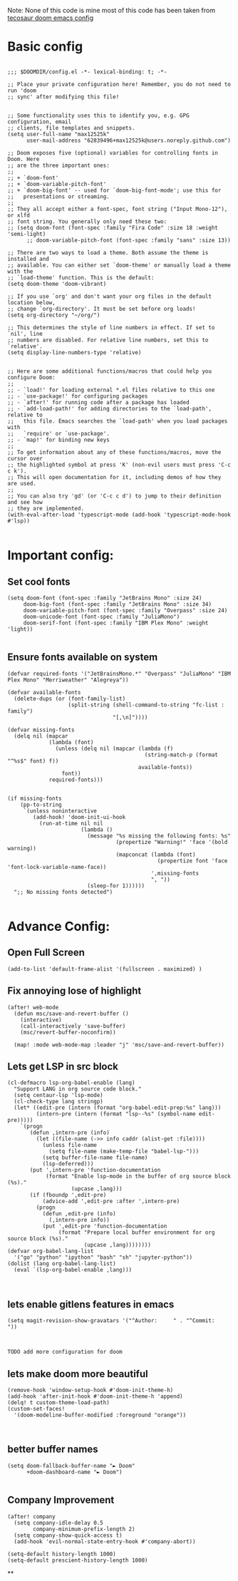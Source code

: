 
Note: None of this code is mine
most of this code has been taken from [[https://tecosaur.github.io/emacs-config/config.html][tecosaur doom emacs config]]
*  Basic config

#+begin_src elisp

;;; $DOOMDIR/config.el -*- lexical-binding: t; -*-

;; Place your private configuration here! Remember, you do not need to run 'doom
;; sync' after modifying this file!


;; Some functionality uses this to identify you, e.g. GPG configuration, email
;; clients, file templates and snippets.
(setq user-full-name "max12525k"
      user-mail-address "62839496+max12525k@users.noreply.github.com")

;; Doom exposes five (optional) variables for controlling fonts in Doom. Here
;; are the three important ones:
;;
;; + `doom-font'
;; + `doom-variable-pitch-font'
;; + `doom-big-font' -- used for `doom-big-font-mode'; use this for
;;   presentations or streaming.
;;
;; They all accept either a font-spec, font string ("Input Mono-12"), or xlfd
;; font string. You generally only need these two:
;; (setq doom-font (font-spec :family "Fira Code" :size 18 :weight 'semi-light)
      ;; doom-variable-pitch-font (font-spec :family "sans" :size 13))

;; There are two ways to load a theme. Both assume the theme is installed and
;; available. You can either set `doom-theme' or manually load a theme with the
;; `load-theme' function. This is the default:
(setq doom-theme 'doom-vibrant)

;; If you use `org' and don't want your org files in the default location below,
;; change `org-directory'. It must be set before org loads!
(setq org-directory "~/org/")

;; This determines the style of line numbers in effect. If set to `nil', line
;; numbers are disabled. For relative line numbers, set this to `relative'.
(setq display-line-numbers-type 'relative)


;; Here are some additional functions/macros that could help you configure Doom:
;;
;; - `load!' for loading external *.el files relative to this one
;; - `use-package!' for configuring packages
;; - `after!' for running code after a package has loaded
;; - `add-load-path!' for adding directories to the `load-path', relative to
;;   this file. Emacs searches the `load-path' when you load packages with
;;   `require' or `use-package'.
;; - `map!' for binding new keys
;;
;; To get information about any of these functions/macros, move the cursor over
;; the highlighted symbol at press 'K' (non-evil users must press 'C-c c k').
;; This will open documentation for it, including demos of how they are used.
;;
;; You can also try 'gd' (or 'C-c c d') to jump to their definition and see how
;; they are implemented.
(with-eval-after-load 'typescript-mode (add-hook 'typescript-mode-hook #'lsp))

#+end_src

#+RESULTS:

* Important config:
** Set cool fonts

#+begin_src elisp
(setq doom-font (font-spec :family "JetBrains Mono" :size 24)
     doom-big-font (font-spec :family "JetBrains Mono" :size 34)
     doom-variable-pitch-font (font-spec :family "Overpass" :size 24)
     doom-unicode-font (font-spec :family "JuliaMono")
     doom-serif-font (font-spec :family "IBM Plex Mono" :weight 'light))

#+end_src

#+RESULTS:
: #<font-spec nil nil IBM\ Plex\ Mono nil nil light nil nil nil nil nil nil nil>

** Ensure fonts available on system

#+begin_src elisp
(defvar required-fonts '("JetBrainsMono.*" "Overpass" "JuliaMono" "IBM Plex Mono" "Merriweather" "Alegreya"))

(defvar available-fonts
  (delete-dups (or (font-family-list)
                   (split-string (shell-command-to-string "fc-list : family")
                                 "[,\n]"))))

(defvar missing-fonts
  (delq nil (mapcar
             (lambda (font)
               (unless (delq nil (mapcar (lambda (f)
                                           (string-match-p (format "^%s$" font) f))
                                         available-fonts))
                 font))
             required-fonts)))


(if missing-fonts
    (pp-to-string
     `(unless noninteractive
        (add-hook! 'doom-init-ui-hook
          (run-at-time nil nil
                       (lambda ()
                         (message "%s missing the following fonts: %s"
                                  (propertize "Warning!" 'face '(bold warning))
                                  (mapconcat (lambda (font)
                                               (propertize font 'face 'font-lock-variable-name-face))
                                             ',missing-fonts
                                             ", "))
                         (sleep-for 1))))))
  ";; No missing fonts detected")

#+end_src
* Advance Config:

** Open Full Screen

#+begin_src elisp
(add-to-list 'default-frame-alist '(fullscreen . maximized) )
#+end_src

** Fix annoying lose of highlight

#+begin_src elisp
(after! web-mode
  (defun msc/save-and-revert-buffer ()
    (interactive)
    (call-interactively 'save-buffer)
    (msc/revert-buffer-noconfirm))

  (map! :mode web-mode-map :leader "j" 'msc/save-and-revert-buffer))
#+end_src

** Lets get LSP in src block

#+begin_src elisp
(cl-defmacro lsp-org-babel-enable (lang)
  "Support LANG in org source code block."
  (setq centaur-lsp 'lsp-mode)
  (cl-check-type lang stringp)
  (let* ((edit-pre (intern (format "org-babel-edit-prep:%s" lang)))
         (intern-pre (intern (format "lsp--%s" (symbol-name edit-pre)))))
    `(progn
       (defun ,intern-pre (info)
         (let ((file-name (->> info caddr (alist-get :file))))
           (unless file-name
             (setq file-name (make-temp-file "babel-lsp-")))
           (setq buffer-file-name file-name)
           (lsp-deferred)))
       (put ',intern-pre 'function-documentation
            (format "Enable lsp-mode in the buffer of org source block (%s)."
                    (upcase ,lang)))
       (if (fboundp ',edit-pre)
           (advice-add ',edit-pre :after ',intern-pre)
         (progn
           (defun ,edit-pre (info)
             (,intern-pre info))
           (put ',edit-pre 'function-documentation
                (format "Prepare local buffer environment for org source block (%s)."
                        (upcase ,lang))))))))
(defvar org-babel-lang-list
  '("go" "python" "ipython" "bash" "sh" "jupyter-python"))
(dolist (lang org-babel-lang-list)
  (eval `(lsp-org-babel-enable ,lang)))


#+end_src



** lets enable gitlens features in emacs

#+begin_src elisp
(setq magit-revision-show-gravatars '("^Author:     " . "^Commit:     "))


#+end_src

#+RESULTS:
: (^Author:      . ^Commit:     )

: TODO add more configuration for doom

** lets make doom more beautiful

#+begin_src elisp
(remove-hook 'window-setup-hook #'doom-init-theme-h)
(add-hook 'after-init-hook #'doom-init-theme-h 'append)
(delq! t custom-theme-load-path)
(custom-set-faces!
  '(doom-modeline-buffer-modified :foreground "orange"))


#+end_src

#+RESULTS:
| doom--customize-themes-h-42 |


**  better buffer names

#+begin_src elisp
(setq doom-fallback-buffer-name "► Doom"
      +doom-dashboard-name "► Doom")

#+end_src

#+RESULTS:
: ► Doom

** Company Improvement

#+begin_src elisp
(after! company
  (setq company-idle-delay 0.5
        company-minimum-prefix-length 2)
  (setq company-show-quick-access t)
  (add-hook 'evil-normal-state-entry-hook #'company-abort))

(setq-default history-length 1000)
(setq-default prescient-history-length 1000)
#+end_src

#+RESULTS:
: 1000

**
